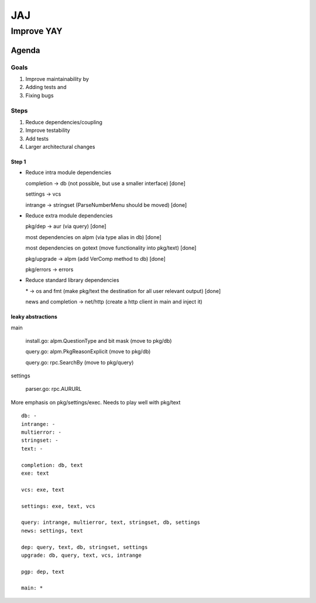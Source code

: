 ***
JAJ
***

Improve YAY
###########

Agenda
======

Goals
-----

1. Improve maintainability by
2. Adding tests and
3. Fixing bugs

Steps
-----

1. Reduce dependencies/coupling
2. Improve testability
3. Add tests
4. Larger architectural changes

Step 1
^^^^^^

* Reduce intra module dependencies

  completion -> db (not possible, but use a smaller interface) [done]

  settings -> vcs

  intrange -> stringset (ParseNumberMenu should be moved) [done]

* Reduce extra module dependencies

  pkg/dep -> aur (via query) [done]

  most dependencies on alpm (via type alias in db) [done]

  most dependencies on gotext (move functionality into pkg/text) [done]

  pkg/upgrade -> alpm (add VerComp method to db) [done]

  pkg/errors -> errors

* Reduce standard library dependencies

  \* -> os and fmt (make pkg/text the destination for all user relevant output) [done]

  news and completion -> net/http (create a http client in main and inject it)


leaky abstractions
^^^^^^^^^^^^^^^^^^

main

  install.go: alpm.QuestionType and bit mask (move to pkg/db)

  query.go: alpm.PkgReasonExplicit (move to pkg/db)

  query.go: rpc.SearchBy (move to pkg/query)

settings

  parser.go: rpc.AURURL


More emphasis on pkg/settings/exec. Needs to play well with pkg/text

::

    db: -
    intrange: -
    multierror: -
    stringset: -
    text: -

    completion: db, text
    exe: text

    vcs: exe, text

    settings: exe, text, vcs

    query: intrange, multierror, text, stringset, db, settings
    news: settings, text

    dep: query, text, db, stringset, settings
    upgrade: db, query, text, vcs, intrange

    pgp: dep, text

    main: *
